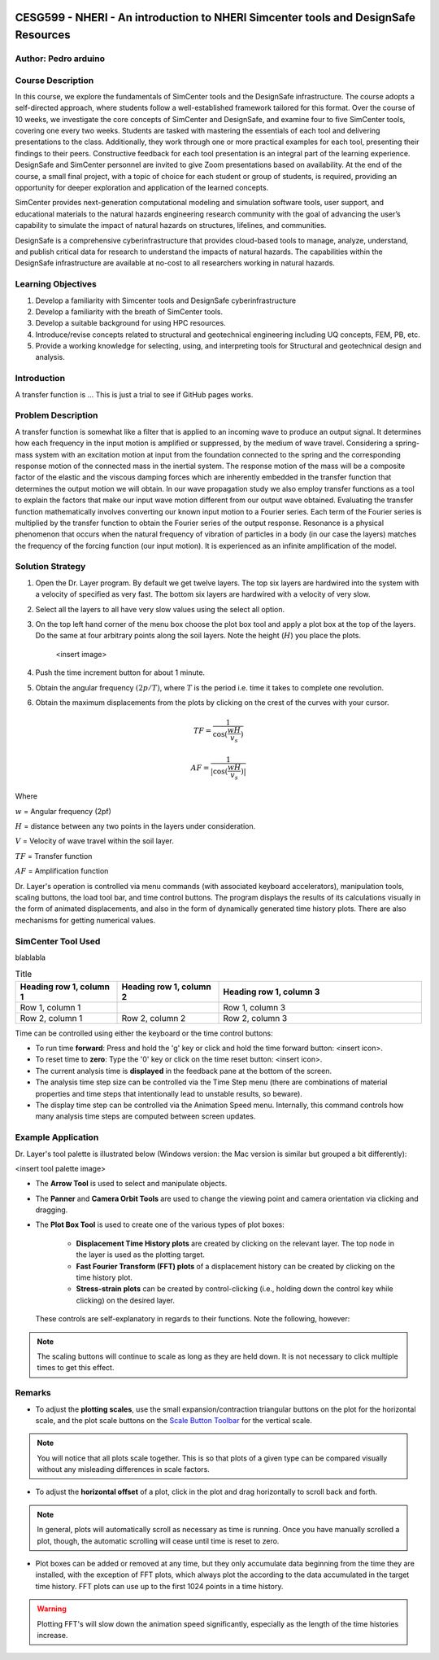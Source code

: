 
.. _case_0:

.. figure:: ./images/case0.png
    :scale: 90 %
    :align: center
    :figclass: align-center


CESG599 - NHERI - An introduction to NHERI Simcenter tools and DesignSafe Resources
====================================================================================

Author: Pedro arduino
---------------------


Course Description
------------------
In this course, we explore the fundamentals of SimCenter tools and the DesignSafe infrastructure.
The course adopts a self-directed approach, where students follow a well-established framework tailored 
for this format. Over the course of 10 weeks, we investigate the core concepts of SimCenter and DesignSafe, 
and examine four to five SimCenter tools, covering one every two weeks. Students are tasked with mastering 
the essentials of each tool and delivering presentations to the class. Additionally, they work through one 
or more practical examples for each tool, presenting their findings to their peers. Constructive feedback for 
each tool presentation is an integral part of the learning experience. DesignSafe and SimCenter personnel are 
invited to give Zoom presentations based on availability. At the end of the course, a small final project, 
with a topic of choice for each student or group of students, is required, providing an opportunity for 
deeper exploration and application of the learned concepts.

 
SimCenter provides next-generation computational modeling and simulation software tools, user support, 
and educational materials to the natural hazards engineering research community with the goal of advancing 
the user’s capability to simulate the impact of natural hazards on structures, lifelines, and communities.

DesignSafe is a comprehensive cyberinfrastructure that provides cloud-based tools to manage, analyze, understand, 
and publish critical data for research to understand the impacts of natural hazards. The capabilities within 
the DesignSafe infrastructure are available at no-cost to all researchers working in natural hazards.

 
Learning Objectives
-------------------

#. Develop a familiarity with Simcenter tools and DesignSafe cyberinfrastructure
#. Develop a familiarity with the breath of SimCenter tools.
#. Develop a suitable background for using HPC resources.
#. Introduce/revise concepts related to structural and geotechnical engineering including UQ concepts, FEM, PB, etc.
#. Provide a working knowledge for selecting, using, and interpreting tools for Structural and geotechnical design and analysis.





Introduction
------------

A transfer function is ...  This is just a trial to see if GitHub pages works.


Problem Description
-------------------

A transfer function is somewhat like a filter that is applied to an incoming wave to produce an output signal. It determines how each frequency in the input motion is amplified or suppressed, by the medium of wave travel. Considering a spring-mass system with an excitation motion at input from the foundation connected to the spring and the corresponding response motion of the connected mass in the inertial system. The response motion of the mass will be a composite factor of the elastic and the viscous damping forces which are inherently embedded in the transfer function that determines the output motion we will obtain. In our wave propagation study we also employ transfer functions as a tool to explain the factors that make our input wave motion different from our output wave obtained. Evaluating the transfer function mathematically involves converting our known input motion to a Fourier series. Each term of the Fourier series is multiplied by the transfer function to obtain the Fourier series of the output response. Resonance is a physical phenomenon that occurs when the natural frequency of vibration of particles in a body (in our case the layers) matches the frequency of the forcing function (our input motion). It is experienced as an infinite amplification of the model.


Solution Strategy
-----------------

#. Open the Dr. Layer program. By default we get twelve layers. The top six layers are hardwired into the system with a velocity of specified as very fast. The bottom six layers are hardwired with a velocity of very slow.

#. Select all the layers to all have very slow values using the select all option.

#. On the top left hand corner of the menu box choose the plot box tool and apply a plot box at the top of the layers. Do the same at four arbitrary points along the soil layers. Note the height (:math:`H`) you place the plots.

    <insert image>

#. Push the time increment button for about 1 minute.

#. Obtain the angular frequency :math:`(2p/T)`, where :math:`T` is the period i.e. time it takes to complete one revolution.

#. Obtain the maximum displacements from the plots by clicking on the crest of the curves with your cursor.

.. math::
    TF = \frac{1}{\cos(\frac{wH}{v_s})}

    AF = \frac{1}{|\cos(\frac{wH}{v_s})|}


Where

:math:`w` = Angular frequency (2pf)

:math:`H` = distance between any two points in the layers under consideration.

:math:`V` = Velocity of wave travel within the soil layer.

:math:`TF` = Transfer function

:math:`AF` = Amplification function


Dr. Layer's operation is controlled via menu commands (with associated keyboard accelerators), manipulation tools, scaling buttons, the load tool bar, and time control buttons. The program displays the results of its calculations visually in the form of animated displacements, and also in the form of dynamically generated time history plots. There are also mechanisms for getting numerical values.

.. figure:: ./images/case1.png
    :scale: 30 %
    :align: center
    :figclass: align-center


SimCenter Tool Used
-------------------

blablabla

.. list-table:: Title
   :widths: 25 25 50
   :header-rows: 1

   * - Heading row 1, column 1
     - Heading row 1, column 2
     - Heading row 1, column 3
   * - Row 1, column 1
     -
     - Row 1, column 3
   * - Row 2, column 1
     - Row 2, column 2
     - Row 2, column 3

Time can be controlled using either the keyboard or the time control buttons:

* To run time **forward**: Press and hold the 'g' key or click and hold the time forward button: <insert icon>.

* To reset time to **zero**: Type the '0' key or click on the time reset button: <insert icon>.

* The current analysis time is **displayed** in the feedback pane at the bottom of the screen.

* The analysis time step size can be controlled via the Time Step menu (there are combinations of material properties and time steps that intentionally lead to unstable results, so beware).

* The display time step can be controlled via the Animation Speed menu. Internally, this command controls how many analysis time steps are computed between screen updates.


Example Application
-------------------

Dr. Layer's tool palette is illustrated below (Windows version: the Mac version is similar but grouped a bit differently):

<insert tool palette image>

* The **Arrow Tool** is used to select and manipulate objects.

* The **Panner** and **Camera Orbit Tools** are used to change the viewing point and camera orientation via clicking and dragging.

* The **Plot Box Tool** is used to create one of the various types of plot boxes: 

    * **Displacement Time History plots** are created by clicking on the relevant layer. The top node in the layer is used as the plotting target.

    * **Fast Fourier Transform (FFT) plots** of a displacement history can be created by clicking on the time history plot.

    * **Stress-strain plots** can be created by control-clicking (i.e., holding down the control key while clicking) on the desired layer.


 These controls are self-explanatory in regards to their functions. Note the following, however:

.. note::
    The scaling buttons will continue to scale as long as they are held down. It is not necessary to click multiple times to get this effect.


Remarks
-------

* To adjust the **plotting scales**, use the small expansion/contraction triangular buttons on the plot for the horizontal scale, and the plot scale buttons on the `Scale Button Toolbar <#scaling-buttons>`_ for the vertical scale. 

.. note::
    You will notice that all plots scale together. This is so that plots of a given type can be compared visually without any misleading differences in scale factors.

* To adjust the **horizontal offset** of a plot, click in the plot and drag horizontally to scroll back and forth.

.. note::
    In general, plots will automatically scroll as necessary as time is running. Once you have manually scrolled a plot, though, the automatic scrolling will cease until time is reset to zero.

* Plot boxes can be added or removed at any time, but they only accumulate data beginning from the time they are installed, with the exception of FFT plots, which always plot the according to the data accumulated in the target time history. FFT plots can use up to the first 1024 points in a time history.


.. warning:: 
    Plotting FFT's will slow down the animation speed significantly, especially as the length of the time histories increase.


.. bibliography:: references.bib